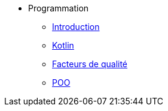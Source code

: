 * Programmation
** xref:index-programmation.adoc[Introduction]
** xref:index-kotlin.adoc[Kotlin]
** xref:index-qualite.adoc[Facteurs de qualité]
** xref:intro-poo.adoc[POO]
